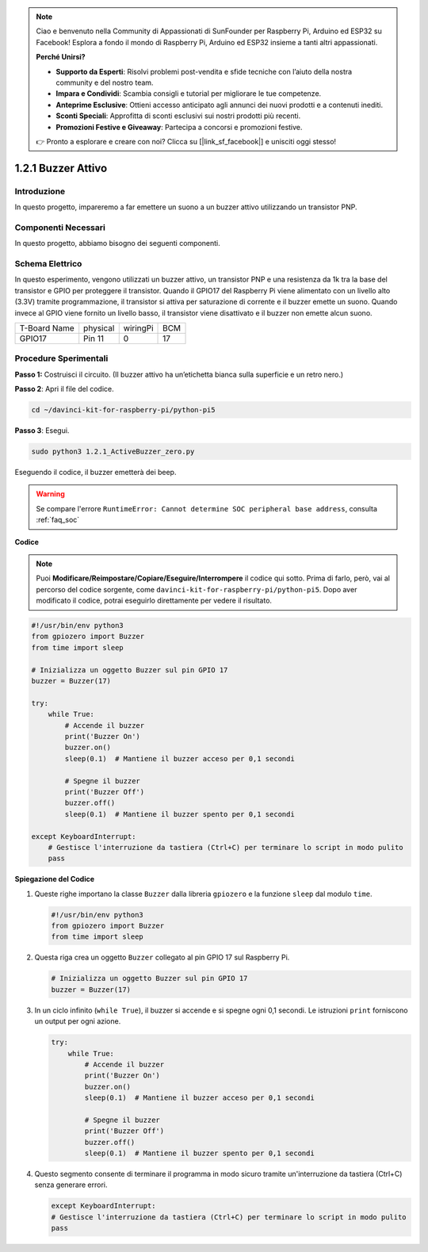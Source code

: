 .. note::

    Ciao e benvenuto nella Community di Appassionati di SunFounder per Raspberry Pi, Arduino ed ESP32 su Facebook! Esplora a fondo il mondo di Raspberry Pi, Arduino ed ESP32 insieme a tanti altri appassionati.

    **Perché Unirsi?**

    - **Supporto da Esperti**: Risolvi problemi post-vendita e sfide tecniche con l’aiuto della nostra community e del nostro team.
    - **Impara e Condividi**: Scambia consigli e tutorial per migliorare le tue competenze.
    - **Anteprime Esclusive**: Ottieni accesso anticipato agli annunci dei nuovi prodotti e a contenuti inediti.
    - **Sconti Speciali**: Approfitta di sconti esclusivi sui nostri prodotti più recenti.
    - **Promozioni Festive e Giveaway**: Partecipa a concorsi e promozioni festive.

    👉 Pronto a esplorare e creare con noi? Clicca su [|link_sf_facebook|] e unisciti oggi stesso!

.. _1.2.1_py_pi5:

1.2.1 Buzzer Attivo
=====================

Introduzione
--------------

In questo progetto, impareremo a far emettere un suono a un buzzer attivo 
utilizzando un transistor PNP.

Componenti Necessari
-------------------------------

In questo progetto, abbiamo bisogno dei seguenti componenti.

.. image:: ../python_pi5/img/1.2.1_active_buzzer_list.png

.. raw:: html

   <br/>

Schema Elettrico
--------------------

In questo esperimento, vengono utilizzati un buzzer attivo, un transistor PNP 
e una resistenza da 1k tra la base del transistor e GPIO per proteggere il 
transistor. Quando il GPIO17 del Raspberry Pi viene alimentato con un livello 
alto (3.3V) tramite programmazione, il transistor si attiva per saturazione di 
corrente e il buzzer emette un suono. Quando invece al GPIO viene fornito un 
livello basso, il transistor viene disattivato e il buzzer non emette alcun suono.

============ ======== ======== ===
T-Board Name physical wiringPi BCM
GPIO17       Pin 11   0        17
============ ======== ======== ===

.. image:: ../python_pi5/img/1.2.1_active_buzzer_schematic.png


Procedure Sperimentali
-------------------------

**Passo 1:** Costruisci il circuito. (Il buzzer attivo ha un’etichetta bianca sulla superficie e un retro nero.)

.. image:: ../python_pi5/img/1.2.1_ActiveBuzzer_circuit.png

**Passo 2**: Apri il file del codice.

.. raw:: html

   <run></run>

.. code-block::

    cd ~/davinci-kit-for-raspberry-pi/python-pi5

**Passo 3**: Esegui.

.. raw:: html

   <run></run>

.. code-block::

    sudo python3 1.2.1_ActiveBuzzer_zero.py

Eseguendo il codice, il buzzer emetterà dei beep.

.. warning::

    Se compare l'errore ``RuntimeError: Cannot determine SOC peripheral base address``, consulta :ref:`faq_soc` 

**Codice**

.. note::

    Puoi **Modificare/Reimpostare/Copiare/Eseguire/Interrompere** il codice qui sotto. Prima di farlo, però, vai al percorso del codice sorgente, come ``davinci-kit-for-raspberry-pi/python-pi5``. Dopo aver modificato il codice, potrai eseguirlo direttamente per vedere il risultato.


.. raw:: html

    <run></run>

.. code-block:: python

   #!/usr/bin/env python3
   from gpiozero import Buzzer
   from time import sleep

   # Inizializza un oggetto Buzzer sul pin GPIO 17
   buzzer = Buzzer(17)

   try:
       while True:
           # Accende il buzzer
           print('Buzzer On')
           buzzer.on()
           sleep(0.1)  # Mantiene il buzzer acceso per 0,1 secondi

           # Spegne il buzzer
           print('Buzzer Off')
           buzzer.off()
           sleep(0.1)  # Mantiene il buzzer spento per 0,1 secondi

   except KeyboardInterrupt:
       # Gestisce l'interruzione da tastiera (Ctrl+C) per terminare lo script in modo pulito
       pass


**Spiegazione del Codice**

#. Queste righe importano la classe ``Buzzer`` dalla libreria ``gpiozero`` e la funzione ``sleep`` dal modulo ``time``.

   .. code-block:: python
       
       #!/usr/bin/env python3
       from gpiozero import Buzzer
       from time import sleep


#. Questa riga crea un oggetto ``Buzzer`` collegato al pin GPIO 17 sul Raspberry Pi.
    
   .. code-block:: python
       
       # Inizializza un oggetto Buzzer sul pin GPIO 17
       buzzer = Buzzer(17)
        
      

#. In un ciclo infinito (``while True``), il buzzer si accende e si spegne ogni 0,1 secondi. Le istruzioni ``print`` forniscono un output per ogni azione.
      
   .. code-block:: python
       
       try:
           while True:
               # Accende il buzzer
               print('Buzzer On')
               buzzer.on()
               sleep(0.1)  # Mantiene il buzzer acceso per 0,1 secondi

               # Spegne il buzzer
               print('Buzzer Off')
               buzzer.off()
               sleep(0.1)  # Mantiene il buzzer spento per 0,1 secondi

#. Questo segmento consente di terminare il programma in modo sicuro tramite un'interruzione da tastiera (Ctrl+C) senza generare errori.
      
   .. code-block:: python
       
       except KeyboardInterrupt:
       # Gestisce l'interruzione da tastiera (Ctrl+C) per terminare lo script in modo pulito
       pass
